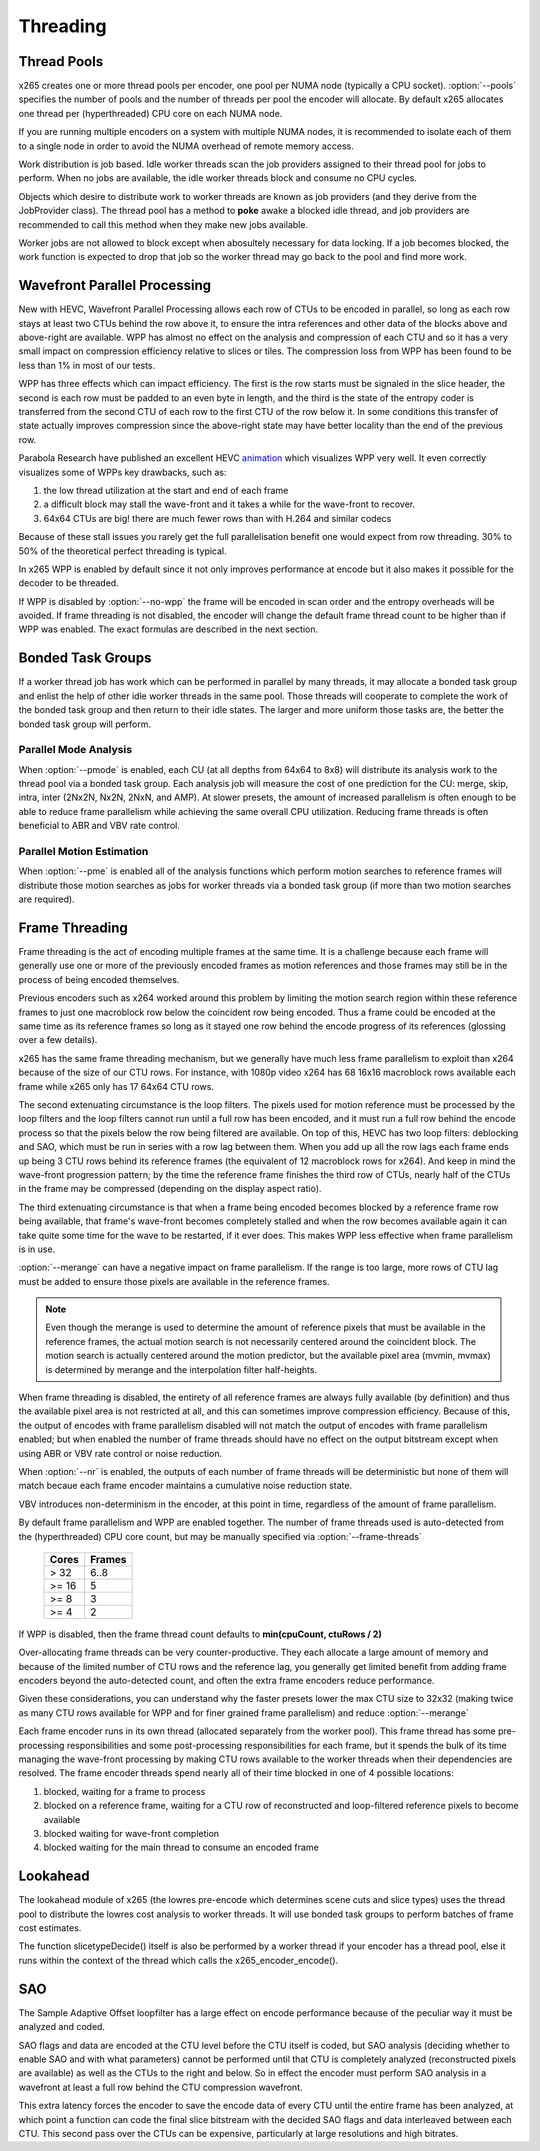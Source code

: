 *********
Threading
*********

Thread Pools
============

x265 creates one or more thread pools per encoder, one pool per NUMA
node (typically a CPU socket). :option:`--pools` specifies the number of
pools and the number of threads per pool the encoder will allocate. By
default x265 allocates one thread per (hyperthreaded) CPU core on each
NUMA node.

If you are running multiple encoders on a system with multiple NUMA
nodes, it is recommended to isolate each of them to a single node in
order to avoid the NUMA overhead of remote memory access.

Work distribution is job based. Idle worker threads scan the job
providers assigned to their thread pool for jobs to perform. When no
jobs are available, the idle worker threads block and consume no CPU
cycles.

Objects which desire to distribute work to worker threads are known as
job providers (and they derive from the JobProvider class).  The thread
pool has a method to **poke** awake a blocked idle thread, and job
providers are recommended to call this method when they make new jobs
available.

Worker jobs are not allowed to block except when abosultely necessary
for data locking. If a job becomes blocked, the work function is
expected to drop that job so the worker thread may go back to the pool
and find more work.

Wavefront Parallel Processing
=============================

New with HEVC, Wavefront Parallel Processing allows each row of CTUs to
be encoded in parallel, so long as each row stays at least two CTUs
behind the row above it, to ensure the intra references and other data
of the blocks above and above-right are available. WPP has almost no
effect on the analysis and compression of each CTU and so it has a very
small impact on compression efficiency relative to slices or tiles. The
compression loss from WPP has been found to be less than 1% in most of
our tests.

WPP has three effects which can impact efficiency. The first is the row
starts must be signaled in the slice header, the second is each row must
be padded to an even byte in length, and the third is the state of the
entropy coder is transferred from the second CTU of each row to the
first CTU of the row below it.  In some conditions this transfer of
state actually improves compression since the above-right state may have
better locality than the end of the previous row.

Parabola Research have published an excellent HEVC
`animation <http://www.parabolaresearch.com/blog/2013-12-01-hevc-wavefront-animation.html>`_
which visualizes WPP very well.  It even correctly visualizes some of
WPPs key drawbacks, such as:

1. the low thread utilization at the start and end of each frame
2. a difficult block may stall the wave-front and it takes a while for
   the wave-front to recover.
3. 64x64 CTUs are big! there are much fewer rows than with H.264 and
   similar codecs

Because of these stall issues you rarely get the full parallelisation
benefit one would expect from row threading. 30% to 50% of the
theoretical perfect threading is typical.

In x265 WPP is enabled by default since it not only improves performance
at encode but it also makes it possible for the decoder to be threaded.

If WPP is disabled by :option:`--no-wpp` the frame will be encoded in
scan order and the entropy overheads will be avoided.  If frame
threading is not disabled, the encoder will change the default frame
thread count to be higher than if WPP was enabled.  The exact formulas
are described in the next section.

Bonded Task Groups
==================

If a worker thread job has work which can be performed in parallel by
many threads, it may allocate a bonded task group and enlist the help of
other idle worker threads in the same pool. Those threads will cooperate
to complete the work of the bonded task group and then return to their
idle states. The larger and more uniform those tasks are, the better the
bonded task group will perform.

Parallel Mode Analysis
~~~~~~~~~~~~~~~~~~~~~~

When :option:`--pmode` is enabled, each CU (at all depths from 64x64 to
8x8) will distribute its analysis work to the thread pool via a bonded
task group. Each analysis job will measure the cost of one prediction
for the CU: merge, skip, intra, inter (2Nx2N, Nx2N, 2NxN, and AMP). At
slower presets, the amount of increased parallelism is often enough to
be able to reduce frame parallelism while achieving the same overall CPU
utilization. Reducing frame threads is often beneficial to ABR and VBV
rate control.

Parallel Motion Estimation
~~~~~~~~~~~~~~~~~~~~~~~~~~

When :option:`--pme` is enabled all of the analysis functions which
perform motion searches to reference frames will distribute those motion
searches as jobs for worker threads via a bonded task group (if more
than two motion searches are required).

Frame Threading
===============

Frame threading is the act of encoding multiple frames at the same time.
It is a challenge because each frame will generally use one or more of
the previously encoded frames as motion references and those frames may
still be in the process of being encoded themselves.

Previous encoders such as x264 worked around this problem by limiting
the motion search region within these reference frames to just one
macroblock row below the coincident row being encoded. Thus a frame
could be encoded at the same time as its reference frames so long as it
stayed one row behind the encode progress of its references (glossing
over a few details). 

x265 has the same frame threading mechanism, but we generally have much
less frame parallelism to exploit than x264 because of the size of our
CTU rows. For instance, with 1080p video x264 has 68 16x16 macroblock
rows available each frame while x265 only has 17 64x64 CTU rows.

The second extenuating circumstance is the loop filters. The pixels used
for motion reference must be processed by the loop filters and the loop
filters cannot run until a full row has been encoded, and it must run a
full row behind the encode process so that the pixels below the row
being filtered are available. On top of this, HEVC has two loop filters:
deblocking and SAO, which must be run in series with a row lag between
them. When you add up all the row lags each frame ends up being 3 CTU
rows behind its reference frames (the equivalent of 12 macroblock rows
for x264). And keep in mind the wave-front progression pattern; by the
time the reference frame finishes the third row of CTUs, nearly half of
the CTUs in the frame may be compressed (depending on the display aspect
ratio).

The third extenuating circumstance is that when a frame being encoded
becomes blocked by a reference frame row being available, that frame's
wave-front becomes completely stalled and when the row becomes available
again it can take quite some time for the wave to be restarted, if it
ever does. This makes WPP less effective when frame parallelism is in
use.

:option:`--merange` can have a negative impact on frame parallelism. If
the range is too large, more rows of CTU lag must be added to ensure
those pixels are available in the reference frames.

.. note::

	Even though the merange is used to determine the amount of reference
	pixels that must be available in the reference frames, the actual
	motion search is not necessarily centered around the coincident
	block. The motion search is actually centered around the motion
	predictor, but the available pixel area (mvmin, mvmax) is determined
	by merange and the interpolation filter half-heights.

When frame threading is disabled, the entirety of all reference frames
are always fully available (by definition) and thus the available pixel
area is not restricted at all, and this can sometimes improve
compression efficiency. Because of this, the output of encodes with
frame parallelism disabled will not match the output of encodes with
frame parallelism enabled; but when enabled the number of frame threads
should have no effect on the output bitstream except when using ABR or
VBV rate control or noise reduction.

When :option:`--nr` is enabled, the outputs of each number of frame threads
will be deterministic but none of them will match becaue each frame
encoder maintains a cumulative noise reduction state.

VBV introduces non-determinism in the encoder, at this point in time,
regardless of the amount of frame parallelism.

By default frame parallelism and WPP are enabled together. The number of
frame threads used is auto-detected from the (hyperthreaded) CPU core
count, but may be manually specified via :option:`--frame-threads`

	+-------+--------+
	| Cores | Frames |
	+=======+========+
	|  > 32 |  6..8  |
	+-------+--------+
	| >= 16 |   5    |
	+-------+--------+
	| >= 8  |   3    |
	+-------+--------+
	| >= 4  |   2    |
	+-------+--------+

If WPP is disabled, then the frame thread count defaults to **min(cpuCount, ctuRows / 2)**

Over-allocating frame threads can be very counter-productive. They
each allocate a large amount of memory and because of the limited number
of CTU rows and the reference lag, you generally get limited benefit
from adding frame encoders beyond the auto-detected count, and often
the extra frame encoders reduce performance.

Given these considerations, you can understand why the faster presets
lower the max CTU size to 32x32 (making twice as many CTU rows available
for WPP and for finer grained frame parallelism) and reduce
:option:`--merange`

Each frame encoder runs in its own thread (allocated separately from the
worker pool). This frame thread has some pre-processing responsibilities
and some post-processing responsibilities for each frame, but it spends
the bulk of its time managing the wave-front processing by making CTU
rows available to the worker threads when their dependencies are
resolved.  The frame encoder threads spend nearly all of their time
blocked in one of 4 possible locations:

1. blocked, waiting for a frame to process
2. blocked on a reference frame, waiting for a CTU row of reconstructed
   and loop-filtered reference pixels to become available
3. blocked waiting for wave-front completion
4. blocked waiting for the main thread to consume an encoded frame

Lookahead
=========

The lookahead module of x265 (the lowres pre-encode which determines
scene cuts and slice types) uses the thread pool to distribute the
lowres cost analysis to worker threads. It will use bonded task groups
to perform batches of frame cost estimates.

The function slicetypeDecide() itself is also be performed by a worker
thread if your encoder has a thread pool, else it runs within the
context of the thread which calls the x265_encoder_encode().

SAO
===

The Sample Adaptive Offset loopfilter has a large effect on encode
performance because of the peculiar way it must be analyzed and coded.

SAO flags and data are encoded at the CTU level before the CTU itself is
coded, but SAO analysis (deciding whether to enable SAO and with what
parameters) cannot be performed until that CTU is completely analyzed
(reconstructed pixels are available) as well as the CTUs to the right
and below.  So in effect the encoder must perform SAO analysis in a
wavefront at least a full row behind the CTU compression wavefront.

This extra latency forces the encoder to save the encode data of every
CTU until the entire frame has been analyzed, at which point a function
can code the final slice bitstream with the decided SAO flags and data
interleaved between each CTU.  This second pass over the CTUs can be
expensive, particularly at large resolutions and high bitrates.
